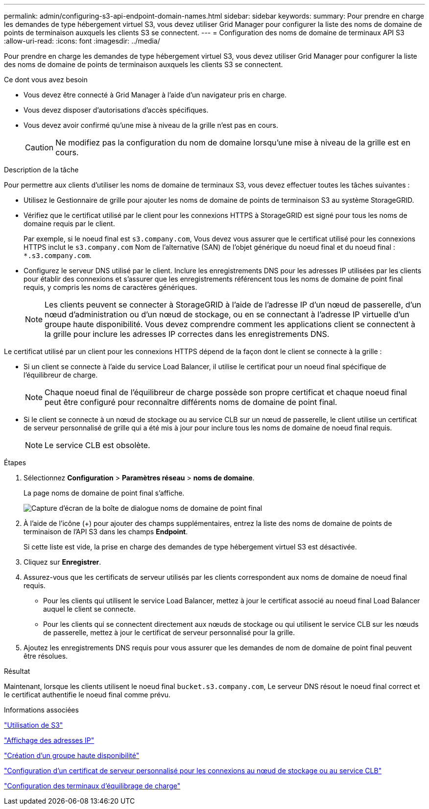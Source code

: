 ---
permalink: admin/configuring-s3-api-endpoint-domain-names.html 
sidebar: sidebar 
keywords:  
summary: Pour prendre en charge les demandes de type hébergement virtuel S3, vous devez utiliser Grid Manager pour configurer la liste des noms de domaine de points de terminaison auxquels les clients S3 se connectent. 
---
= Configuration des noms de domaine de terminaux API S3
:allow-uri-read: 
:icons: font
:imagesdir: ../media/


[role="lead"]
Pour prendre en charge les demandes de type hébergement virtuel S3, vous devez utiliser Grid Manager pour configurer la liste des noms de domaine de points de terminaison auxquels les clients S3 se connectent.

.Ce dont vous avez besoin
* Vous devez être connecté à Grid Manager à l'aide d'un navigateur pris en charge.
* Vous devez disposer d'autorisations d'accès spécifiques.
* Vous devez avoir confirmé qu'une mise à niveau de la grille n'est pas en cours.
+

CAUTION: Ne modifiez pas la configuration du nom de domaine lorsqu'une mise à niveau de la grille est en cours.



.Description de la tâche
Pour permettre aux clients d'utiliser les noms de domaine de terminaux S3, vous devez effectuer toutes les tâches suivantes :

* Utilisez le Gestionnaire de grille pour ajouter les noms de domaine de points de terminaison S3 au système StorageGRID.
* Vérifiez que le certificat utilisé par le client pour les connexions HTTPS à StorageGRID est signé pour tous les noms de domaine requis par le client.
+
Par exemple, si le noeud final est `s3.company.com`, Vous devez vous assurer que le certificat utilisé pour les connexions HTTPS inclut le `s3.company.com` Nom de l'alternative (SAN) de l'objet générique du noeud final et du noeud final : `*.s3.company.com`.

* Configurez le serveur DNS utilisé par le client. Inclure les enregistrements DNS pour les adresses IP utilisées par les clients pour établir des connexions et s'assurer que les enregistrements référencent tous les noms de domaine de point final requis, y compris les noms de caractères génériques.
+

NOTE: Les clients peuvent se connecter à StorageGRID à l'aide de l'adresse IP d'un nœud de passerelle, d'un nœud d'administration ou d'un nœud de stockage, ou en se connectant à l'adresse IP virtuelle d'un groupe haute disponibilité. Vous devez comprendre comment les applications client se connectent à la grille pour inclure les adresses IP correctes dans les enregistrements DNS.



Le certificat utilisé par un client pour les connexions HTTPS dépend de la façon dont le client se connecte à la grille :

* Si un client se connecte à l'aide du service Load Balancer, il utilise le certificat pour un noeud final spécifique de l'équilibreur de charge.
+

NOTE: Chaque noeud final de l'équilibreur de charge possède son propre certificat et chaque noeud final peut être configuré pour reconnaître différents noms de domaine de point final.

* Si le client se connecte à un nœud de stockage ou au service CLB sur un nœud de passerelle, le client utilise un certificat de serveur personnalisé de grille qui a été mis à jour pour inclure tous les noms de domaine de noeud final requis.
+

NOTE: Le service CLB est obsolète.



.Étapes
. Sélectionnez *Configuration* > *Paramètres réseau* > *noms de domaine*.
+
La page noms de domaine de point final s'affiche.

+
image::../media/configure_endpoint_domain_names.png[Capture d'écran de la boîte de dialogue noms de domaine de point final]

. À l'aide de l'icône (+) pour ajouter des champs supplémentaires, entrez la liste des noms de domaine de points de terminaison de l'API S3 dans les champs *Endpoint*.
+
Si cette liste est vide, la prise en charge des demandes de type hébergement virtuel S3 est désactivée.

. Cliquez sur *Enregistrer*.
. Assurez-vous que les certificats de serveur utilisés par les clients correspondent aux noms de domaine de noeud final requis.
+
** Pour les clients qui utilisent le service Load Balancer, mettez à jour le certificat associé au noeud final Load Balancer auquel le client se connecte.
** Pour les clients qui se connectent directement aux nœuds de stockage ou qui utilisent le service CLB sur les nœuds de passerelle, mettez à jour le certificat de serveur personnalisé pour la grille.


. Ajoutez les enregistrements DNS requis pour vous assurer que les demandes de nom de domaine de point final peuvent être résolues.


.Résultat
Maintenant, lorsque les clients utilisent le noeud final `bucket.s3.company.com`, Le serveur DNS résout le noeud final correct et le certificat authentifie le noeud final comme prévu.

.Informations associées
link:../s3/index.html["Utilisation de S3"]

link:viewing-ip-addresses.html["Affichage des adresses IP"]

link:creating-high-availability-group.html["Création d'un groupe haute disponibilité"]

link:configuring-custom-server-certificate-for-storage-node-or-clb.html["Configuration d'un certificat de serveur personnalisé pour les connexions au nœud de stockage ou au service CLB"]

link:configuring-load-balancer-endpoints.html["Configuration des terminaux d'équilibrage de charge"]
